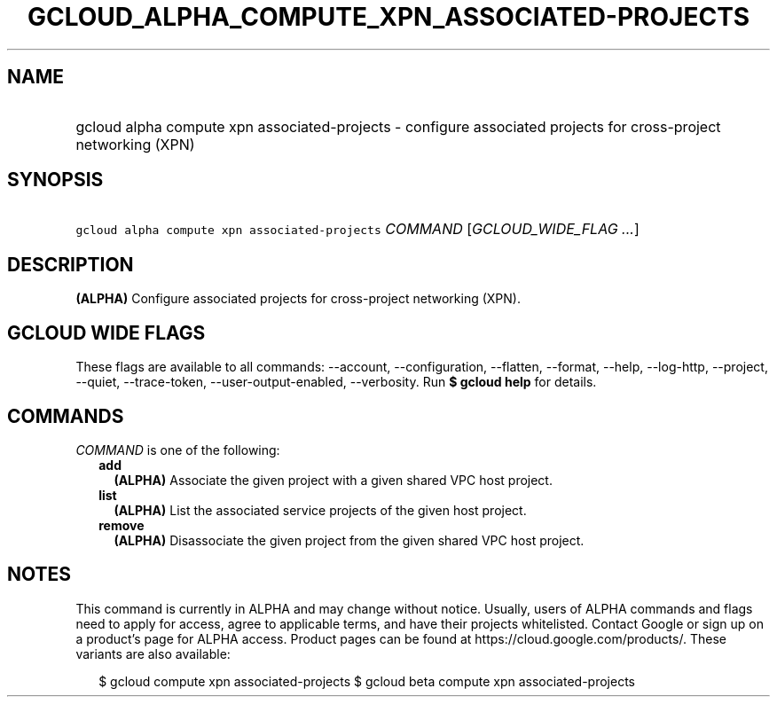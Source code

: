 
.TH "GCLOUD_ALPHA_COMPUTE_XPN_ASSOCIATED\-PROJECTS" 1



.SH "NAME"
.HP
gcloud alpha compute xpn associated\-projects \- configure associated projects for cross\-project networking (XPN)



.SH "SYNOPSIS"
.HP
\f5gcloud alpha compute xpn associated\-projects\fR \fICOMMAND\fR [\fIGCLOUD_WIDE_FLAG\ ...\fR]



.SH "DESCRIPTION"

\fB(ALPHA)\fR Configure associated projects for cross\-project networking (XPN).



.SH "GCLOUD WIDE FLAGS"

These flags are available to all commands: \-\-account, \-\-configuration,
\-\-flatten, \-\-format, \-\-help, \-\-log\-http, \-\-project, \-\-quiet,
\-\-trace\-token, \-\-user\-output\-enabled, \-\-verbosity. Run \fB$ gcloud
help\fR for details.



.SH "COMMANDS"

\f5\fICOMMAND\fR\fR is one of the following:

.RS 2m
.TP 2m
\fBadd\fR
\fB(ALPHA)\fR Associate the given project with a given shared VPC host project.

.TP 2m
\fBlist\fR
\fB(ALPHA)\fR List the associated service projects of the given host project.

.TP 2m
\fBremove\fR
\fB(ALPHA)\fR Disassociate the given project from the given shared VPC host
project.


.RE
.sp

.SH "NOTES"

This command is currently in ALPHA and may change without notice. Usually, users
of ALPHA commands and flags need to apply for access, agree to applicable terms,
and have their projects whitelisted. Contact Google or sign up on a product's
page for ALPHA access. Product pages can be found at
https://cloud.google.com/products/. These variants are also available:

.RS 2m
$ gcloud compute xpn associated\-projects
$ gcloud beta compute xpn associated\-projects
.RE

